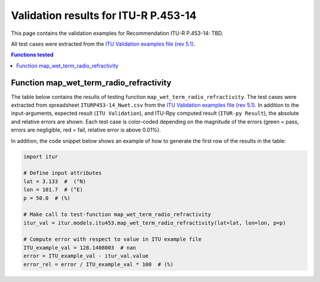 Validation results for ITU-R P.453-14
=====================================

This page contains the validation examples for Recommendation ITU-R P.453-14: TBD.

All test cases were extracted from the
`ITU Validation examples file (rev 5.1) <https://www.itu.int/en/ITU-R/study-groups/rsg3/ionotropospheric/CG-3M3J-13-ValEx-Rev5_1.xlsx>`_.

.. contents:: Functions tested
    :depth: 2


Function map_wet_term_radio_refractivity
----------------------------------------

The table below contains the results of testing function ``map_wet_term_radio_refractivity``.
The test cases were extracted from spreadsheet ``ITURP453-14_Nwet.csv`` from the
`ITU Validation examples file (rev 5.1) <https://www.itu.int/en/ITU-R/study-groups/rsg3/ionotropospheric/CG-3M3J-13-ValEx-Rev5_1.xlsx>`_.
In addition to the input-arguments, expected result (``ITU Validation``), and
ITU-Rpy computed result (``ITUR-py Result``), the absolute and relative errors
are shown. Each test case is color-coded depending on the magnitude of the
errors (green = pass, errors are negligible, red = fail, relative error is
above 0.01%).

In addition, the code snippet below shows an example of how to generate the
first row of the results in the table:

.. code-block:: python

    import itur

    # Define input attributes
    lat = 3.133  #  (°N)
    lon = 101.7  # (°E)
    p = 50.0  # (%)

    # Make call to test-function map_wet_term_radio_refractivity
    itur_val = itur.models.itu453.map_wet_term_radio_refractivity(lat=lat, lon=lon, p=p)

    # Compute error with respect to value in ITU example file
    ITU_example_val = 128.1408003  # nan
    error = ITU_example_val - itur_val.value
    error_rel = error / ITU_example_val * 100  # (%)


.. raw:: html
    :file: test_wet_term_radio_refractivity_table.html


